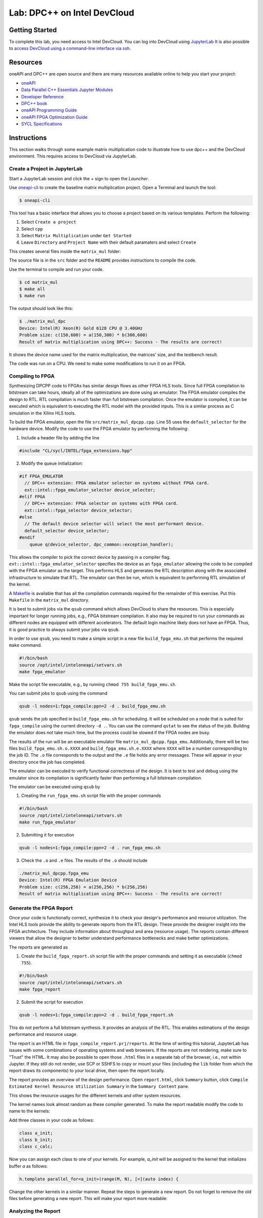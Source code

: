 .. _devcloud:

Lab: DPC++ on Intel DevCloud
====================

Getting Started
********************

To complete this lab, you need access to Intel DevCloud. You can log into DevCloud using `JupyterLab <https://jupyter.oneapi.devcloud.intel.com/hub/login?next=/lab/tree/Welcome.ipynb?reset>`_ It is also possible to `access DevCloud using a command-line interface via ssh <https://devcloud.intel.com/oneapi/documentation/connect-with-ssh-linux-macos/>`_.

Resources
************

oneAPI and DPC++ are open source and there are many resources available online to help you start your project:

* `oneAPI <https://www.oneapi.com/>`_

* `Data Parallel C++ Essentials Jupyter Modules <https://jupyter.oneapi.devcloud.intel.com/hub/login?next=/lab/tree/oneAPI_Essentials/Welcome.ipynb?reset>`_

* `Developer Reference <https://software.intel.com/en-us/oneapi>`_

* `DPC++ book <https://tinyurl.com/book-dpcpp>`_

* `oneAPI Programming Guide <https://www.intel.com/content/www/us/en/develop/documentation/oneapi-programming-guide/top.html>`_

* `oneAPI FPGA Optimization Guide <https://software.intel.com/content/www/us/en/develop/documentation/oneapi-fpga-optimization-guide/top.html>`_

* `SYCL Specifications <https://www.khronos.org/sycl/>`_


Instructions
************

This section walks through some example matrix multiplication code to illustrate how to use dpc++ and the DevCloud environment. This requires access to DevCloud via JupyterLab.

Create a Project in JupyterLab
####################

Start a JupyterLab session and click the + sign to open the *Launcher*.

.. image :: https://i.imgur.com/UmK4kbY.png


Use `oneapi-cli <https://github.com/intel/oneapi-cli>`_ to create the baseline matrix multiplication project. Open a Terminal and launch the tool:

.. code-block :: shell-session

 $ oneapi-cli

This tool has a basic interface that allows you to choose a project based on its various templates. Perform the following:

1) Select ``Create a project``

2) Select ``cpp``

3) Select ``Matrix Multiplication`` under ``Get Started``

4) Leave ``Directory`` and ``Project Name`` with their default paramaters and select ``Create``

This creates several files inside the ``matrix_mul`` folder:

.. image :: https://i.imgur.com/n2q6v8C.png

The source file is in the ``src`` folder and the ``README`` provides instructions to compile the code.

Use the terminal to compile and run your code.

.. code-block :: shell-session

 $ cd matrix_mul
 $ make all
 $ make run

The output should look like this:

.. code-block :: shell-session

	$ ./matrix_mul_dpc
	Device: Intel(R) Xeon(R) Gold 6128 CPU @ 3.40GHz
	Problem size: c(150,600) = a(150,300) * b(300,600)
	Result of matrix multiplication using DPC++: Success - The results are correct!

It shows the device name used for the matrix multiplication, the matrices' size, and the testbench result.

The code was run on a CPU. We need to make some modifications to run it on an FPGA.


Compiling to FPGA
###################

Synthesizing DPCPP code to FPGAs has similar design flows as other FPGA HLS tools. Since full FPGA compilation to bitstream can take hours, ideally all of the optimizations are done using an emulator. The FPGA emulator compiles the design to RTL. RTL compilation is much faster than full bitstream compilation. Once the emulator is compiled, it can be executed which is equivalent to executing the RTL model with the provided inputs. This is a similar process as C simulation in the Xilinx HLS tools.

To build the FPGA emulator, open the file ``src/matrix_mul_dpcpp.cpp``. Line 55 uses the ``default_selector`` for the hardware device. Modify the code to use the FPGA emulator by performing the following:

1. Include a header file by adding the line

.. code-block :: c++

  #include "CL/sycl/INTEL/fpga_extensions.hpp"

2. Modify the queue initialization:

.. code-block :: c++

  #if FPGA_EMULATOR
    // DPC++ extension: FPGA emulator selector on systems without FPGA card.
    ext::intel::fpga_emulator_selector device_selector;
  #elif FPGA
    // DPC++ extension: FPGA selector on systems with FPGA card.
    ext::intel::fpga_selector device_selector;
  #else
    // The default device selector will select the most performant device.
    default_selector device_selector;
  #endif
      queue q(device_selector, dpc_common::exception_handler);

This allows the compiler to pick the correct device by passing in a compiler flag. ``ext::intel::fpga_emulator_selector`` specifies the device as an ``fpga_emulator`` allowing the code to be compiled with the FPGA emulator as the target. This performs HLS and generates the RTL description along with the associated infrastructure to simulate that RTL. The emulator can then be run, which is equivalent to performing RTL simulation of the kernel.

A `Makefile <https://github.com/KastnerRG/Read_the_docs/blob/master/project_files/matrix_mul_dpcpp/Makefile>`_ is available that has all the compilation commands required for the remainder of this exercise. Put this ``Makefile`` in the ``matrix_mul`` directory.

It is best to submit jobs via the ``qsub`` command which allows DevCloud to share the resources. This is especially important for longer running jobs, e.g., FPGA bitstream compilation. It also may be required to run your commands as different nodes are equipped with different accelerators. The default login machine likely does not have an FPGA. Thus, it is good practice to always submit your jobs via ``qsub``.

In order to use ``qsub``, you need to make a simple script in a new file ``build_fpga_emu.sh`` that performs the required ``make`` command.

.. code-block :: shell-session

  #!/bin/bash
  source /opt/intel/inteloneapi/setvars.sh
  make fpga_emulator

Make the script file executable, e.g., by running ``chmod 755 build_fpga_emu.sh``.

You can submit jobs to ``qsub`` using the command

.. code-block :: shell-session

  qsub -l nodes=1:fpga_compile:ppn=2 -d . build_fpga_emu.sh

``qsub`` sends the job specified in ``build_fpga_emu.sh`` for scheduling. It will be scheduled on a node that is suited for ``fpga_compile`` using the current directory ``-d .``. You can use the command ``qstat`` to see the status of the job. Building the emulator does not take much time, but the process could be slowed if the FPGA nodes are busy.

The results of the run will be an executable emulator file ``matrix_mul_dpcpp.fpga_emu``. Additionally, there will be two files ``build_fpga_emu.sh.o.XXXX`` and ``build_fpga_emu.sh.e.XXXX`` where ``XXXX`` will be a number corresponding to the job ID. The ``.o`` file corresponds to the output and the ``.e`` file holds any error messages. These will appear in your directory once the job has completed.

The emulator can be executed to verify functional correctness of the design. It is best to test and debug using the emulator since its compilation is significantly faster than performing a full bitstream compilation.

The emulator can be executed using ``qsub`` by

1. Creating the ``run_fpga_emu.sh`` script file with the proper commands

.. code-block :: shell-session

  #!/bin/bash
  source /opt/intel/inteloneapi/setvars.sh
  make run_fpga_emulator

2. Submitting it for execution

.. code-block :: shell-session

  qsub -l nodes=1:fpga_compile:ppn=2 -d . run_fpga_emu.sh

3. Check the ``.o`` and ``.e`` files. The results of the ``.o`` should include

.. code-block :: shell-session

  ./matrix_mul_dpcpp.fpga_emu
  Device: Intel(R) FPGA Emulation Device
  Problem size: c(256,256) = a(256,256) * b(256,256)
  Result of matrix multiplication using DPC++: Success - The results are correct!


Generate the FPGA Report
########################################

Once your code is functionally correct, synthesize it to check your design's performance and resource utilization. The Intel HLS tools provide the ability to generate reports from the RTL design. These provide the designer insight into the FPGA architecture. They include information about throughput and area (resource usage). The reports contain different viewers that allow the designer to better understand performance bottlenecks and make better optimizations.

The reports are generated as

1. Create the ``build_fpga_report.sh`` script file with the proper commands and setting it as executable (``chmod 755``).

.. code-block :: shell-session

  #!/bin/bash
  source /opt/intel/inteloneapi/setvars.sh
  make fpga_report


2. Submit the script for execution

.. code-block :: shell-session

  qsub -l nodes=1:fpga_compile:ppn=2 -d . build_fpga_report.sh

This do not perform a full bitstream synthesis. It provides an analysis of the RTL. This enables estimations of the design performance and resource usage.

The report is an HTML file in ``fpga_compile_report.prj/reports``. At the time of writing this tutorial, JupyterLab has issues with some combinations of operating systems and web browsers. If the reports are not rendering, make sure to "Trust" the HTML. It may also be possible to open those ``.html`` files in a separate tab of the browser, i.e., not within Jupyter. If they still do not render, use SCP or SSHFS to copy or mount your files (including the ``lib`` folder from which the report draws its components) to your local drive, then open the report locally.

The report provides an overview of the design performance. Open ``report.html``, click ``Summary`` button, click ``Compile Estimated Kernel Resource Utilization Summary`` in the ``Summary Content`` pane.

This shows the resource usages for the different kernels and other system resources.

.. image :: image/dpcpp-gemm-resources.png

The kernel names look almost random as these compiler generated. To make the report readable modify the code to name to the kernels:

Add three classes in your code as follows:

.. code-block :: c++

	class a_init;
	class b_init;
	class c_calc;

Now you can assign each class to one of your kernels. For example, *a_init* will be assigned to the kernel that initializes buffer *a* as follows:

.. code-block :: c++

	h.template parallel_for<a_init>(range(M, N), [=](auto index) {

Change the other kernels in a similar manner. Repeat the steps to generate a new report. Do not forget to remove the old files before generating a new report. This will make your report more readable:

.. image :: image/readable-gemm-resources.png

Analyzing the Report
########################################

Take a deeper look at the report. Under *Views*, open *System Viewer*. The ``Kernel System`` has four items: ``Global memory`` is the interface to the off-chip memory. ``a_init`` and ``b_init`` are kernels that initiate the arrays in global memory. ``c_calc`` performs the matrix multiply. The load operations from arrays ``a`` and ``b`` occur in ``c_calc.B8``, the multiply-accumulate operations are in ``c_calc.B2``, and the store operation into array c is in ``c_calc.B7``. The load and multiply-accumulate operations are from line 125.

.. image :: image/mm-kernel-view.png

Click the menu  ``Throughput Analysis`` and then the item ``Loops Viewer``. This provides detailed information for each step of the process in the kernels:

.. image :: image/mm-base-loop-viewer.png

The **Load Store Unit (LSU) Style** for the LD operations is shown as burst-coalesced cached. Intel oneAPI DPC++ compiler generates different types of LSUs to manage data transfer between device and host. The compiler uses the burst-coalesced LSU by default. In burst-coalesced mode, the compiler optimizes for buffering contiguous memory requests for the largest possible burst. We can change the LSU type to achieve a lower latency for the load operations. This and other optimizations are part of the :doc:`DPC++ Matrix Multiplication Project <project6>`.

Executing on an FPGA
####################

Once you are satisfied with your optimizations, you can compile the design to a bitstream and subsequently use that bitstream to execute the hardware accelerated application that runs natively on an FPGA in DevCloud.

The bitstream is generated by

1. Creating the ``build_fpga_hardware.sh`` script file with the proper commands and setting it as executable (``chmod 755``).

.. code-block :: shell-session

  #!/bin/bash
  source /opt/intel/inteloneapi/setvars.sh
  make fpga_hardware

2. Submit the script for execution

.. code-block :: shell-session

  qsub -l nodes=1:fpga_compile:ppn=2 -d . build_fpga_hardware.sh

The output is an executable file ``matrix_mul_dpcpp.fpga``. This contains all of the information need to run the code across the host and an FPGA. It includes the binaries for the host and the bitstream to program the FPGA.

The FPGA-accelerated application is executed by

1. Creating the ``run_fpga_hw.sh`` script file with the proper commands and setting it as executable (``chmod 755``).

.. code-block :: shell-session

  #!/bin/bash
  source /opt/intel/inteloneapi/setvars.sh
  make run_fpga

2. Submit the script for execution

.. code-block :: shell-session

  qsub -l nodes=1:fpga_runtime:arria10:ppn=2 -d . run_fpga_hw.sh

Note that this time we are requesting a different type of node -- one that contains an Intel Arria 10 FPGA. The ``run_fpga_hw.sh.oXXXX`` file should contain the text

.. code-block :: shell-session

  ./matrix_mul_dpcpp.fpga
  Device: pac_a10 : Intel PAC Platform (pac_ee00000)
  Problem size: c(256,256) = a(256,256) * b(256,256)
  Result of matrix multiplication using DPC++: Success - The results are correct!

This indicates that the code was run on an Intel Programmable Accelerator Card (PAC) with an Arria 10 FPGA.
